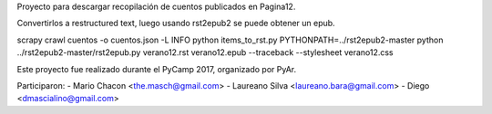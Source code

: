 
Proyecto para descargar recopilación de cuentos publicados en Pagina12.

Convertirlos a restructured text, luego usando rst2epub2 se puede obtener un epub.

scrapy crawl cuentos -o cuentos.json -L INFO
python items_to_rst.py
PYTHONPATH=../rst2epub2-master python ../rst2epub2-master/rst2epub.py verano12.rst verano12.epub --traceback --stylesheet verano12.css


Este proyecto fue realizado durante el PyCamp 2017, organizado por PyAr.

Participaron:
- Mario Chacon <the.masch@gmail.com>
- Laureano Silva <laureano.bara@gmail.com>
- Diego <dmascialino@gmail.com>
